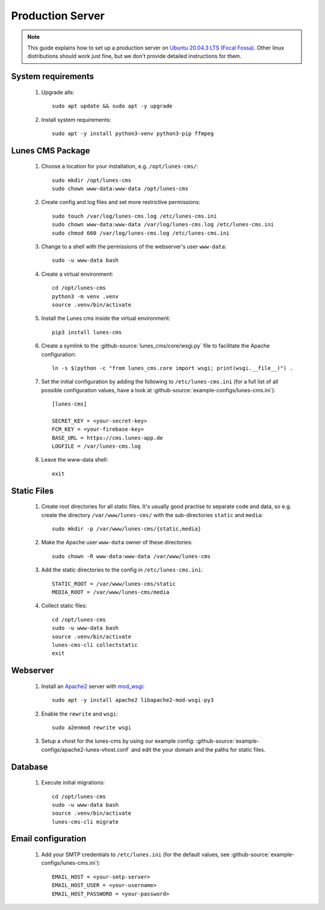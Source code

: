 *****************
Production Server
*****************

.. highlight:: bash


.. Note::

    This guide explains how to set up a production server on
    `Ubuntu 20.04.3 LTS (Focal Fossa) <https://releases.ubuntu.com/20.04/>`_. Other linux distributions should work just
    fine, but we don't provide detailed instructions for them.


System requirements
===================

    1. Upgrade alls::

        sudo apt update && sudo apt -y upgrade

    2. Install system requirements::

        sudo apt -y install python3-venv python3-pip ffmpeg


Lunes CMS Package
=================

    1. Choose a location for your installation, e.g. ``/opt/lunes-cms/``::

        sudo mkdir /opt/lunes-cms
        sudo chown www-data:www-data /opt/lunes-cms

    2. Create config and log files and set more restrictive permissions::

        sudo touch /var/log/lunes-cms.log /etc/lunes-cms.ini
        sudo chown www-data:www-data /var/log/lunes-cms.log /etc/lunes-cms.ini
        sudo chmod 660 /var/log/lunes-cms.log /etc/lunes-cms.ini

    3. Change to a shell with the permissions of the webserver's user ``www-data``::

        sudo -u www-data bash

    4. Create a virtual environment::

        cd /opt/lunes-cms
        python3 -m venv .venv
        source .venv/bin/activate

    5. Install the Lunes cms inside the virtual environment::

        pip3 install lunes-cms

       .. Note::1

           If you want to set up a test system with the latest changes from the develop branch instead of the main
           branch, use TestPyPI (with the normal PyPI repository a fallback for the dependencies)::

               pip3 install -i https://test.pypi.org/simple/ --extra-index-url https://pypi.org/simple lunes-cms

    6. Create a symlink to the :github-source:`lunes_cms/core/wsgi.py` file to facilitate the Apache configuration::

        ln -s $(python -c "from lunes_cms.core import wsgi; print(wsgi.__file__)") .

    7. Set the initial configuration by adding the following to ``/etc/lunes-cms.ini`` (for a full list of all
       possible configuration values, have a look at :github-source:`example-configs/lunes-cms.ini`)::

        [lunes-cms]

        SECRET_KEY = <your-secret-key>
        FCM_KEY = <your-firebase-key>
        BASE_URL = https://cms.lunes-app.de
        LOGFILE = /var/lunes-cms.log

    8. Leave the www-data shell::

        exit


Static Files
============

    1. Create root directories for all static files. It's usually good practise to separate code and data, so e.g.
       create the directory ``/var/www/lunes-cms/`` with the sub-directories ``static`` and ``media``::

        sudo mkdir -p /var/www/lunes-cms/{static,media}

    2. Make the Apache user ``www-data`` owner of these directories::

        sudo chown -R www-data:www-data /var/www/lunes-cms

    3. Add the static directories to the config in ``/etc/lunes-cms.ini``::

        STATIC_ROOT = /var/www/lunes-cms/static
        MEDIA_ROOT = /var/www/lunes-cms/media

    4. Collect static files::

        cd /opt/lunes-cms
        sudo -u www-data bash
        source .venv/bin/activate
        lunes-cms-cli collectstatic
        exit


Webserver
=========

    1. Install an `Apache2 <https://httpd.apache.org/>`_ server with `mod_wsgi <https://modwsgi.readthedocs.io/en/develop/>`_::

        sudo apt -y install apache2 libapache2-mod-wsgi-py3

    2. Enable the ``rewrite`` and ``wsgi``::

        sudo a2enmod rewrite wsgi

    3. Setup a vhost for the lunes-cms by using our example config: :github-source:`example-configs/apache2-lunes-vhost.conf`
       and edit the your domain and the paths for static files.


Database
========

    1. Execute initial migrations::

        cd /opt/lunes-cms
        sudo -u www-data bash
        source .venv/bin/activate
        lunes-cms-cli migrate


Email configuration
===================

    1. Add your SMTP credentials to ``/etc/lunes.ini`` (for the default values, see :github-source:`example-configs/lunes-cms.ini`)::

        EMAIL_HOST = <your-smtp-server>
        EMAIL_HOST_USER = <your-username>
        EMAIL_HOST_PASSWORD = <your-password>
